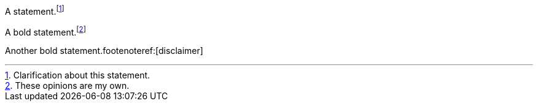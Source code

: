 ////
Included in:

- user-manual: Footnotes
- quick-ref
////

// tag::base[]
A statement.footnote:[Clarification about this statement.]

A bold statement.footnoteref:[disclaimer,These opinions are my own.]

Another bold statement.footenoteref:[disclaimer]
// end::base[]

